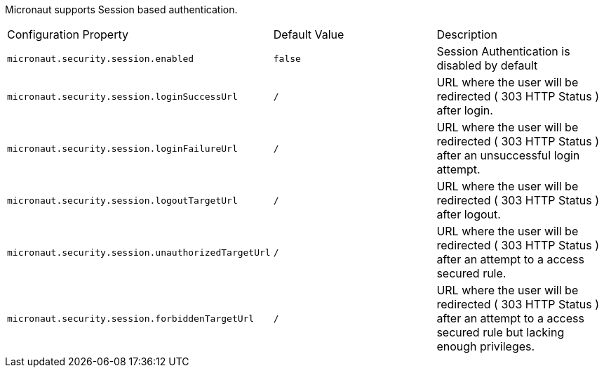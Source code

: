 Micronaut supports Session based authentication.

|===

| Configuration Property | Default Value | Description

| `micronaut.security.session.enabled` | `false` | Session Authentication is disabled by default

| `micronaut.security.session.loginSuccessUrl` | `/` | URL where the user will be redirected ( 303 HTTP Status ) after login.

| `micronaut.security.session.loginFailureUrl` | `/` | URL where the user will be redirected ( 303 HTTP Status ) after an unsuccessful login attempt.

| `micronaut.security.session.logoutTargetUrl` | `/` | URL where the user will be redirected ( 303 HTTP Status ) after logout.

| `micronaut.security.session.unauthorizedTargetUrl` | `/` | URL where the user will be redirected ( 303 HTTP Status ) after an attempt to a access secured rule.

| `micronaut.security.session.forbiddenTargetUrl` | `/` | URL where the user will be redirected ( 303 HTTP Status ) after an attempt to a access secured rule but lacking enough privileges.

|===